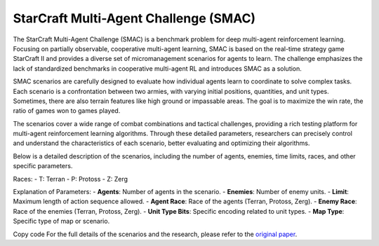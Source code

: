 StarCraft Multi-Agent Challenge (SMAC)
================================================

The StarCraft Multi-Agent Challenge (SMAC) is a benchmark problem for deep multi-agent reinforcement learning. Focusing on partially observable, cooperative multi-agent learning, SMAC is based on the real-time strategy game StarCraft II and provides a diverse set of micromanagement scenarios for agents to learn. The challenge emphasizes the lack of standardized benchmarks in cooperative multi-agent RL and introduces SMAC as a solution.

SMAC scenarios are carefully designed to evaluate how individual agents learn to coordinate to solve complex tasks. Each scenario is a confrontation between two armies, with varying initial positions, quantities, and unit types. Sometimes, there are also terrain features like high ground or impassable areas. The goal is to maximize the win rate, the ratio of games won to games played.

The scenarios cover a wide range of combat combinations and tactical challenges, providing a rich testing platform for multi-agent reinforcement learning algorithms. Through these detailed parameters, researchers can precisely control and understand the characteristics of each scenario, better evaluating and optimizing their algorithms.

Below is a detailed description of the scenarios, including the number of agents, enemies, time limits, races, and other specific parameters.

.. list-table:: SMAC Scenarios
   :widths: 15 10 10 10 10 10 10 10
   :header-rows: 1

   * - Scenario
     - Difficulty
     - Agents
     - Enemies
     - Limit
     - Agent Race
     - Enemy Race
     - Unit Type Bits
     - Map Type
   * - 2m_vs_1z
     - Easy
     - 2
     - 1
     - 150
     - T
     - P
     - 0
     - marines
   * - 2s3z
     - Easy
     - 5
     - 5
     - 120
     - P
     - P
     - 2
     - stalkers_and_zealots
   * - 2s_vs_1sc
     - Easy
     - 2
     - 1
     - 300
     - P
     - Z
     - 0
     - stalkers
   * - 3m
     - Easy
     - 3
     - 3
     - 60
     - T
     - T
     - 0
     - marines
   * - 3s_vs_3z
     - Easy
     - 3
     - 3
     - 150
     - P
     - P
     - 0
     - stalkers
   * - 3s_vs_4z
     - Easy
     - 3
     - 4
     - 200
     - P
     - P
     - 0
     - stalkers
   * - 8m
     - Easy
     - 8
     - 8
     - 120
     - T
     - T
     - 0
     - marines
   * - so_many_baneling
     - Easy
     - 7
     - 32
     - 100
     - P
     - Z
     - 0
     - zealots
   * - MMM
     - Hard
     - 10
     - 10
     - 150
     - T
     - T
     - 3
     - MMM
   * - 1c3s5z
     - Easy
     - 9
     - 9
     - 180
     - P
     - P
     - 3
     - colossi_stalkers_zealots
   * - bane_vs_bane
     - Easy
     - 24
     - 24
     - 200
     - Z
     - Z
     - 2
     - bane
   * - 2c_vs_64zg
     - Hard
     - 2
     - 64
     - 400
     - P
     - Z
     - 0
     - colossus
   * - 3s5z
     - Hard
     - 8
     - 8
     - 150
     - P
     - P
     - 2
     - stalkers_and_zealots
   * - 5m_vs_6m
     - Hard
     - 5
     - 6
     - 70
     - T
     - T
     - 0
     - marines
   * - 3s_vs_5z
     - Hard
     - 3
     - 5
     - 250
     - P
     - P
     - 0
     - stalkers
   * - 8m_vs_9m
     - Hard
     - 8
     - 9
     - 120
     - T
     - T
     - 0
     - marines
   * - 25m
     - Hard
     - 25
     - 25
     - 150
     - T
     - T
     - 0
     - marines
   * - 10m_vs_11m
     - Hard
     - 10
     - 11
     - 150
     - T
     - T
     - 0
     - marines
   * - 27m_vs_30m
     - Super Hard
     - 27
     - 30
     - 180
     - T
     - T
     - 0
     - marines
   * - 3s5z_vs_3s6z
     - Super Hard
     - 8
     - 9
     - 170
     - P
     - P
     - 2
     - stalkers_and_zealots
   * - 6h_vs_8z
     - Super Hard
     - 6
     - 8
     - 150
     - Z
     - P
     - 0
     - hydralisks
   * - MMM2
     - Super Hard
     - 10
     - 12
     - 180
     - T
     - T
     - 3
     - MMM
   * - corridor
     - Super Hard
     - 6
     - 24
     - 400
     - P
     - Z
     - 0
     - zealots


Races:
- T: Terran
- P: Protoss
- Z: Zerg

Explanation of Parameters:
- **Agents**: Number of agents in the scenario.
- **Enemies**: Number of enemy units.
- **Limit**: Maximum length of action sequence allowed.
- **Agent Race**: Race of the agents (Terran, Protoss, Zerg).
- **Enemy Race**: Race of the enemies (Terran, Protoss, Zerg).
- **Unit Type Bits**: Specific encoding related to unit types.
- **Map Type**: Specific type of map or scenario.

Copy code
For the full details of the scenarios and the research, please refer to the `original paper <https://arxiv.org/abs/1902.04043v5>`_.
